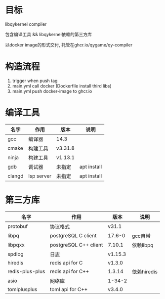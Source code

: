 * 目标
  libqykernel compiler

  包含编译工具 && libqykernel依赖的第三方库

  以docker image的形式交付, 托管在ghcr.io/qygame/qy-compiler


* 构造流程
  1. trigger when push tag
  2. main.yml call docker (Dockerfile install third libs)
  4. main.yml push docker-image to ghcr.io


* 编译工具
  | 名字   | 作用       | 版本    | 说明        |
  |--------+------------+---------+-------------|
  | gcc    | 编译器     | 14.3    |             |
  |--------+------------+---------+-------------|
  | cmake  | 构建工具   | v3.31.8 |             |
  |--------+------------+---------+-------------|
  | ninja  | 构建工具   | v1.13.1 |             |
  |--------+------------+---------+-------------|
  | gdb    | 调试器     | 未指定  | apt install |
  |--------+------------+---------+-------------|
  | clangd | lsp server | 未指定  | apt install |
  |--------+------------+---------+-------------|

* 第三方库
  | 名字              | 作用                    | 版本    | 说明        |
  |-------------------+-------------------------+---------+-------------|
  | protobuf          | 协议格式                | v31.1   |             |
  |-------------------+-------------------------+---------+-------------|
  | libpq             | postgreSQL C client     | 17.6-0  | gcc自带     |
  |-------------------+-------------------------+---------+-------------|
  | libpqxx           | postgreSQL C++ client   | 7.10.1  | 依赖libpq   |
  |-------------------+-------------------------+---------+-------------|
  | spdlog            | 日志                    | v1.15.3 |             |
  |-------------------+-------------------------+---------+-------------|
  | hiredis           | redis api for C         | v1.3.0  |             |
  |-------------------+-------------------------+---------+-------------|
  | redis-plus-plus   | redis api for C++       | 1.3.14  | 依赖hiredis |
  |-------------------+-------------------------+---------+-------------|
  | asio              | 网络库                  | 1-34-2  |             |
  |-------------------+-------------------------+---------+-------------|
  | tomlplusplus      | toml api for C++        | v3.4.0  |             |
  |-------------------+-------------------------+---------+-------------|
